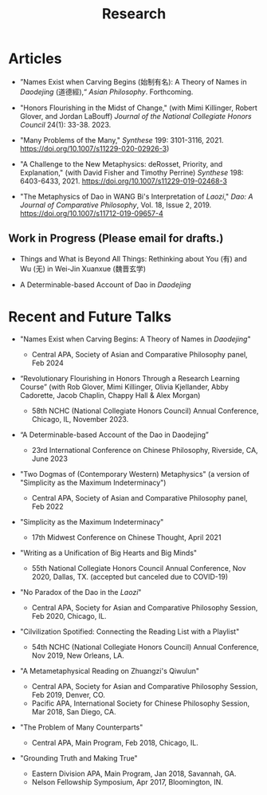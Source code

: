 #+title: Research
#+OPTIONS: toc:nil num:nil html-postamble:nil

* Articles

- ”Names Exist when Carving Begins (始制有名): A Theory of Names in /Daodejing/ (道德經),“ /Asian Philosophy/. Forthcoming.

- "Honors Flourishing in the Midst of Change," (with Mimi Killinger, Robert Glover, and Jordan LaBouff) /Journal of the National Collegiate Honors Council/ 24(1): 33-38. 2023.

- "Many Problems of the Many," /Synthese/ 199: 3101-3116, 2021. https://doi.org/10.1007/s11229-020-02926-3)

- "A Challenge to the New Metaphysics: deRosset, Priority, and
    Explanation," (with David Fisher and Timothy Perrine) /Synthese/
    198: 6403-6433, 2021. https://doi.org/10.1007/s11229-019-02468-3

-   "The Metaphysics of Dao in WANG Bi's Interpretation of /Laozi/,"
    /Dao: A Journal of Comparative Philosophy/, Vol. 18, Issue 2, 2019. https://doi.org/10.1007/s11712-019-09657-4

** Work in Progress (Please email for drafts.)

- Things and What is Beyond All Things: Rethinking about You (有) and Wu (无) in Wei-Jin Xuanxue (魏晋玄学)

- A Determinable-based Account of Dao in /Daodejing/

* Recent and Future Talks

- "Names Exist when Carving Begins: A Theory of Names in /Daodejing/"

    - Central APA, Society of Asian and Comparative Philosophy panel, Feb 2024

- “Revolutionary Flourishing in Honors Through a Research Learning Course” (with Rob Glover, Mimi Killinger, Olivia Kjellander, Abby Cadorette, Jacob Chaplin, Chappy Hall & Alex Morgan)

    -	58th NCHC (National Collegiate Honors Council) Annual Conference, Chicago, IL, November 2023.

- “A Determinable-based Account of the Dao in Daodejing”

    -	23rd International Conference on Chinese Philosophy, Riverside, CA, June 2023

-  "Two Dogmas of (Contemporary Western) Metaphysics" (a version of "Simplicity as the Maximum Indeterminacy")

    -   Central APA, Society of Asian and Comparative Philosophy panel,
        Feb 2022

-  "Simplicity as the Maximum Indeterminacy"

    -   17th Midwest Conference on Chinese Thought, April 2021

-  "Writing as a Unification of Big Hearts and Big Minds"

    -   55th National Collegiate Honors Council Annual Conference, Nov
        2020, Dallas, TX. (accepted but canceled due to COVID-19)

- "No Paradox of the Dao in the /Laozi/"

    -   Central APA, Society for Asian and Comparative Philosophy
        Session, Feb 2020, Chicago, IL.

-   "Cilvilization Spotified: Connecting the Reading List with a
    Playlist"

    -   54th NCHC (National Collegiate Honors Council) Annual
        Conference, Nov 2019, New Orleans, LA.

-   "A Metametaphysical Reading on Zhuangzi's Qiwulun"

    -   Central APA, Society for Asian and Comparative Philosophy
        Session, Feb 2019, Denver, CO.
    -   Pacific APA, International Society for Chinese Philosophy
        Session, Mar 2018, San Diego, CA.

-   "The Problem of Many Counterparts"

    -   Central APA, Main Program, Feb 2018, Chicago, IL.

-   "Grounding Truth and Making True"

    -   Eastern Division APA, Main Program, Jan 2018, Savannah, GA.
    -   Nelson Fellowship Symposium, Apr 2017, Bloomington, IN.
